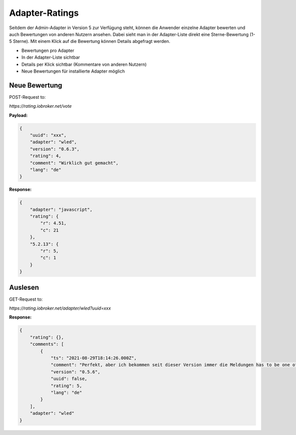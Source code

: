 .. _ecosystem-ratings:

Adapter-Ratings
===============

Seitdem der Admin-Adapter in Version 5 zur Verfügung steht, können die Anwender einzelne Adapter bewerten und auch Bewertungen von anderen Nutzern ansehen. Dabei sieht man in der Adapter-Liste direkt eine Sterne-Bewertung (1-5 Sterne). Mit einem Klick auf die Bewertung können Details abgefragt werden.

- Bewertungen pro Adapter
- In der Adapter-Liste sichtbar
- Details per Klick sichtbar (Kommentare von anderen Nutzern)
- Neue Bewertungen für installierte Adapter möglich

Neue Bewertung
--------------

POST-Request to:

`https://rating.iobroker.net/vote`

**Payload:**

.. code:: json

    {
        "uuid": "xxx",
        "adapter": "wled",
        "version": "0.6.3",
        "rating": 4,
        "comment": "Wirklich gut gemacht",
        "lang": "de"
    }

**Response:**

.. code:: json

    {
        "adapter": "javascript",
        "rating": {
            "r": 4.51,
            "c": 21
        },
        "5.2.13": {
            "r": 5,
            "c": 1
        }
    }

Auslesen
--------

GET-Request to:

`https://rating.iobroker.net/adapter/wled?uuid=xxx`

**Response:**

.. code:: json

    {
        "rating": {},
        "comments": [
            {
                "ts": "2021-08-29T18:14:26.000Z",
                "comment": "Perfekt, aber ich bekommen seit dieser Version immer die Meldungen has to be one of type  string ,  number ,  boolean  but received type  object",
                "version": "0.5.6",
                "uuid": false,
                "rating": 5,
                "lang": "de"
            }
        ],
        "adapter": "wled"
    }
